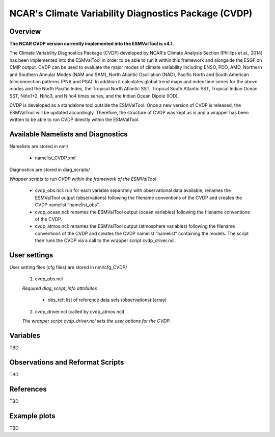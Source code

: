 NCAR's Climate Variability Diagnostics Package (CVDP)
=====================================================



Overview
--------

**The NCAR CVDP version currently implemented into the ESMValTool is v4.1.**

The Climate Variability Diagnostics Package (CVDP) developed by NCAR's Climate
Analysis Section (Phillips et al., 2014) has been implemented into the
ESMValTool in order to be able to run it within this framework and alongside
the ESGF on CMIP output. CVDP can be used to evaluate the major modes of
climate variability including ENSO, PDO, AMO, Northern and Southern Annular
Modes (NAM and SAM), North Atlantic Oscillation (NAO), Pacific North and South
American teleconnection patterns (PNA and PSA). In addition it calculates
global trend maps and index time series for the above modes and the North
Pacific Index, the Tropical North Atlantic SST, Tropical South Atlantic SST,
Tropical Indian Ocean SST, Niño1+2, Niño3, and Niño4 times series, and the
Indian Ocean Dipole (IOD).

CVDP is developed as a standalone tool outside the ESMValTool. Once a new
version of CVDP is released, the ESMValTool will be updated
accordingly. Therefore, the structure of CVDP was kept as is and a wrapper has
been written to be able to run CVDP directly within the ESMValTool.



Available Namelists and Diagnostics
-----------------------------------

Namelists are stored in nml/

	* namelist_CVDP.xml

Diagnostics are stored in diag_scripts/

*Wrapper scripts to run CVDP within the framework of the ESMValTool*

	* cvdp_obs.ncl: run for each variable separately with observational data available; renames the ESMValTool output (observations) following the filename conventions of the CVDP and creates the CVDP namelist “namelist_obs”.
	* cvdp_ocean.ncl: renames the ESMValTool output (ocean variables) following the filename conventions of the CVDP.
	* cvdp_atmos.ncl: renames the ESMValTool output (atmosphere variables) following the filename conventions of the CVDP and creates the CVDP namelist “namelist” containing the models. The script then runs the CVDP via a call to the wrapper script cvdp_driver.ncl.



User settings
-------------

User setting files (cfg files) are stored in nml/cfg_CVDP/

     (1)	cvdp_obs.ncl

     *Required diag_script_info attributes*

	* obs_ref: list of reference data sets (observations) (array)

     (2)	cvdp_driver.ncl (called by cvdp_atmos.ncl)

     *The wrapper script cvdp_driver.ncl sets the user options for the CVDP.*



Variables
---------

TBD


Observations and Reformat Scripts
---------------------------------

TBD



References
----------

TBD


Example plots
-------------

TBD
















